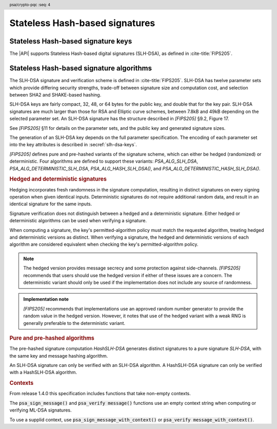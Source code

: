 .. SPDX-FileCopyrightText: Copyright 2024 Arm Limited and/or its affiliates <open-source-office@arm.com>
.. SPDX-License-Identifier: CC-BY-SA-4.0 AND LicenseRef-Patent-license

.. header:: psa/crypto-pqc
    :seq: 4

.. _slh-dsa:

Stateless Hash-based signatures
===============================

.. _slh-dsa-keys:

Stateless Hash-based signature keys
-----------------------------------

The |API| supports Stateless Hash-based digital signatures (SLH-DSA), as defined in :cite-title:`FIPS205`.

.. typedef:: uint8_t psa_slh_dsa_family_t

    .. summary::
        The type of identifiers of a Stateless hash-based DSA parameter set.

        .. versionadded:: 1.3

    The parameter-set identifier is required to create an SLH-DSA key using the `PSA_KEY_TYPE_SLH_DSA_KEY_PAIR()` or `PSA_KEY_TYPE_SLH_DSA_PUBLIC_KEY()` macros.

    The specific SLH-DSA parameter set within a family is identified by the ``key_bits`` attribute of the key.

    The range of SLH-DSA family identifier values is divided as follows:

    :code:`0x00`
        Reserved.
        Not allocated to an SLH-DSA parameter-set family.
    :code:`0x01 - 0x7f`
        SLH-DSA parameter-set family identifiers defined by this standard.
        Unallocated values in this range are reserved for future use.
    :code:`0x80 - 0xff`
        Invalid.
        Values in this range must not be used.

    The least significant bit of an SLH-DSA family identifier is a parity bit for the whole key type.
    See :secref:`slh-dsa-key-encoding` for details of the encoding of asymmetric key types.

.. macro:: PSA_KEY_TYPE_SLH_DSA_KEY_PAIR
    :definition: /* specification-defined value */

    .. summary::
        SLH-DSA key pair: both the private key and public key.

        .. versionadded:: 1.3

    .. param:: set
        A value of type `psa_slh_dsa_family_t` that identifies the SLH-DSA parameter-set family to be used.

    The key attribute size of of an SLH-DSA key pair is the bit-size of each component in the SLH-DSA keys defined in `[FIPS205]`.
    That is, for a parameter set with security parameter :math:`n`, the bit-size in the key attributes is :math:`8n`.
    See the documentation of each SLH-DSA parameter-set family for details.

    .. subsection:: Compatible algorithms

        .. hlist::

            *   `PSA_ALG_SLH_DSA`
            *   `PSA_ALG_HASH_SLH_DSA`
            *   `PSA_ALG_DETERMINISTIC_SLH_DSA`
            *   `PSA_ALG_DETERMINISTIC_HASH_SLH_DSA`

    .. subsection:: Key format

        .. warning::

            The key format may change in a final version of this API.
            The standardization of exchange formats for SHL-DSA public and private keys is in progress, but final documents have not been published.
            See :cite-title:`LAMPS-SLHDSA`.

            The current proposed format is based on the expected outcome of that process.

        A SLH-DSA key pair is defined in `[FIPS205]` §9.1 as the four :math:`n`\ -byte values, :math:`SK\text{.seed}`, :math:`SK\text{.prf}`, :math:`PK\text{.seed}`, and :math:`PK\text{.root}`, where :math:`n` is the security parameter.

        The data format for import and export of the key pair is the concatenation of the four octet strings:

        .. math::

            SK\text{.seed}\ ||\ SK\text{.prf}\ ||\ PK\text{.seed}\ ||\ PK\text{.root}

        See `PSA_KEY_TYPE_SLH_DSA_PUBLIC_KEY` for the data format used when exporting the public key with :code:`psa_export_public_key()`.

    .. subsection:: Key derivation

        A call to :code:`psa_key_derivation_output_key()` will draw output bytes as follows:

        *   32 bytes are drawn as :math:`SK\text{.seed}`.
        *   32 bytes are drawn as :math:`SK\text{.prf}`.
        *   32 bytes are drawn as :math:`PK\text{.seed}`.

        The private key :math:`(SK\text{.seed},SK\text{.prf},PK\text{.seed},PK\text{.root})` is generated from these values as defined by ``slh_keygen_internal()`` in `[FIPS205]` §9.1.

.. macro:: PSA_KEY_TYPE_SLH_DSA_PUBLIC_KEY
    :definition: /* specification-defined value */

    .. summary::
        SLH-DSA public key.

        .. versionadded:: 1.3

    .. param:: set
        A value of type `psa_slh_dsa_family_t` that identifies the SLH-DSA parameter-set family to be used.

    The key attribute size of an SLH-DSA public key is the same as the corresponding private key.
    See `PSA_KEY_TYPE_SLH_DSA_KEY_PAIR()` and the documentation of each SLH-DSA parameter-set family for details.

    .. subsection:: Compatible algorithms

        .. hlist::

            *   `PSA_ALG_SLH_DSA`
            *   `PSA_ALG_HASH_SLH_DSA`
            *   `PSA_ALG_DETERMINISTIC_SLH_DSA`
            *   `PSA_ALG_DETERMINISTIC_HASH_SLH_DSA`

    .. subsection:: Key format

        .. warning::

            The key format may change in a final version of this API.
            The standardization of exchange formats for SHL-DSA public and private keys is in progress, but final documents have not been published.
            See :cite-title:`LAMPS-SLHDSA`.

            The current proposed format is based on the expected outcome of that process.

        A SLH-DSA public key is defined in `[FIPS205]` §9.1 as two :math:`n`\ -byte values, :math:`PK\text{.seed}` and :math:`PK\text{.root}`, where :math:`n` is the security parameter.

        The data format for export of the public key is the concatenation of the two octet strings:

        .. math::

            PK\text{.seed}\ ||\ PK\text{.root}

.. macro:: PSA_SLH_DSA_FAMILY_SHA2_S
    :definition: ((psa_slh_dsa_family_t) 0x02)

    .. summary::
        SLH-DSA family for the SLH-DSA-SHA2-\ *NNN*\ s parameter sets.

        .. versionadded:: 1.3

    This family comprises the following parameter sets:

    *   SLH-DSA-SHA2-128s : ``key_bits = 128``
    *   SLH-DSA-SHA2-192s : ``key_bits = 192``
    *   SLH-DSA-SHA2-256s : ``key_bits = 256``

    They are defined in `[FIPS205]`.

.. macro:: PSA_SLH_DSA_FAMILY_SHA2_F
    :definition: ((psa_slh_dsa_family_t) 0x04)

    .. summary::
        SLH-DSA family for the SLH-DSA-SHA2-\ *NNN*\ f parameter sets.

        .. versionadded:: 1.3

    This family comprises the following parameter sets:

    *   SLH-DSA-SHA2-128f : ``key_bits = 128``
    *   SLH-DSA-SHA2-192f : ``key_bits = 192``
    *   SLH-DSA-SHA2-256f : ``key_bits = 256``

    They are defined in `[FIPS205]`.

.. macro:: PSA_SLH_DSA_FAMILY_SHAKE_S
    :definition: ((psa_slh_dsa_family_t) 0x0b)

    .. summary::
        SLH-DSA family for the SLH-DSA-SHAKE-\ *NNN*\ s parameter sets.

        .. versionadded:: 1.3

    This family comprises the following parameter sets:

    *   SLH-DSA-SHAKE-128s : ``key_bits = 128``
    *   SLH-DSA-SHAKE-192s : ``key_bits = 192``
    *   SLH-DSA-SHAKE-256s : ``key_bits = 256``

    They are defined in `[FIPS205]`.

.. macro:: PSA_SLH_DSA_FAMILY_SHAKE_F
    :definition: ((psa_slh_dsa_family_t) 0x0d)

    .. summary::
        SLH-DSA family for the SLH-DSA-SHAKE-\ *NNN*\ f parameter sets.

        .. versionadded:: 1.3

    This family comprises the following parameter sets:

    *   SLH-DSA-SHAKE-128f : ``key_bits = 128``
    *   SLH-DSA-SHAKE-192f : ``key_bits = 192``
    *   SLH-DSA-SHAKE-256f : ``key_bits = 256``

    They are defined in `[FIPS205]`.

.. macro:: PSA_KEY_TYPE_IS_SLH_DSA
    :definition: /* specification-defined value */

    .. summary::
        Whether a key type is an SLH-DSA key, either a key pair or a public key.

        .. versionadded:: 1.3

    .. param:: type
        A key type: a value of type :code:`psa_key_type_t`.

.. macro:: PSA_KEY_TYPE_IS_SLH_DSA_KEY_PAIR
    :definition: /* specification-defined value */

    .. summary::
        Whether a key type is an SLH-DSA key pair.

        .. versionadded:: 1.3

    .. param:: type
        A key type: a value of type :code:`psa_key_type_t`.

.. macro:: PSA_KEY_TYPE_IS_SLH_DSA_PUBLIC_KEY
    :definition: /* specification-defined value */

    .. summary::
        Whether a key type is an SLH-DSA public key.

        .. versionadded:: 1.3

    .. param:: type
        A key type: a value of type :code:`psa_key_type_t`.

.. macro:: PSA_KEY_TYPE_SLH_DSA_GET_FAMILY
    :definition: /* specification-defined value */

    .. summary::
        Extract the parameter-set family from an SLH-DSA key type.

        .. versionadded:: 1.3

    .. param:: type
        An SLH-DSA key type: a value of type :code:`psa_key_type_t` such that :code:`PSA_KEY_TYPE_IS_SLH_DSA(type)` is true.

    .. return:: psa_dh_family_t
        The SLH-DSA parameter-set family id, if ``type`` is a supported SLH-DSA key. Unspecified if ``type`` is not a supported SLH-DSA key.

.. _slh-dsa-algorithms:

Stateless Hash-based signature algorithms
-----------------------------------------

The SLH-DSA signature and verification scheme is defined in :cite-title:`FIPS205`.
SLH-DSA has twelve parameter sets which provide differing security strengths, trade-off between signature size and computation cost, and selection between SHA2 and SHAKE-based hashing.

SLH-DSA keys are fairly compact, 32, 48, or 64 bytes for the public key, and double that for the key pair.
SLH-DSA signatures are much larger than those for RSA and Elliptic curve schemes, between 7.8kB and 49kB depending on the selected parameter set.
An SLH-DSA signature has the structure described in `[FIPS205]` §9.2, Figure 17.

See `[FIPS205]` §11 for details on the parameter sets, and the public key and generated signature sizes.

The generation of an SLH-DSA key depends on the full parameter specification.
The encoding of each parameter set into the key attributes is described in :secref:`slh-dsa-keys`.

`[FIPS205]` defines pure and pre-hashed variants of the signature scheme, which can either be hedged (randomized) or deterministic.
Four algorithms are defined to support these variants: `PSA_ALG_SLH_DSA`, `PSA_ALG_DETERMINISTIC_SLH_DSA`, `PSA_ALG_HASH_SLH_DSA()`, and `PSA_ALG_DETERMINISTIC_HASH_SLH_DSA()`.

.. _slh-dsa-deterministic-signatures:

.. rubric:: Hedged and deterministic signatures

Hedging incorporates fresh randomness in the signature computation, resulting in distinct signatures on every signing operation when given identical inputs.
Deterministic signatures do not require additional random data, and result in an identical signature for the same inputs.

Signature verification does not distinguish between a hedged and a deterministic signature.
Either hedged or deterministic algorithms can be used when verifying a signature.

When computing a signature, the key's permitted-algorithm policy must match the requested algorithm, treating hedged and deterministic versions as distinct.
When verifying a signature, the hedged and deterministic versions of each algorithm are considered equivalent when checking the key's permitted-algorithm policy.

.. note::

    The hedged version provides message secrecy and some protection against side-channels.
    `[FIPS205]` recommends that users should use the hedged version if either of these issues are a concern.
    The deterministic variant should only be used if the implementation does not include any source of randomness.

.. admonition:: Implementation note

    `[FIPS205]` recommends that implementations use an approved random number generator to provide the random value in the hedged version.
    However, it notes that use of the hedged variant with a weak RNG is generally preferable to the deterministic variant.

.. rationale::

    The use of fresh randomness, or not, when computing a signature seems like an implementation decision based on the capability of the system, and its vulnerability to specific threats, following the recommendations in `[FIPS205]`.

    However, the |API| gives distinct algorithm identifiers for the hedged and deterministic variants for the following reasons:

    *   `[FIPS205]` §9.1 recommends that SLH-DSA signing keys are only used to compute either deterministic, or hedged, signatures, but not both.
        Supporting this recommendation requires separate algorithm identifiers, and requiring an exact policy match for signature computation.
    *   Enable an application use case to require a specific variant.

.. rubric:: Pure and pre-hashed algorithms

The pre-hashed signature computation *HashSLH-DSA* generates distinct signatures to a pure signature *SLH-DSA*, with the same key and message hashing algorithm.

An SLH-DSA signature can only be verified with an SLH-DSA algorithm. A HashSLH-DSA signature can only be verified with a HashSLH-DSA algorithm.

.. rubric:: Contexts

From release 1.4.0 this specification includes functions that take non-empty contexts. 

The :code:`psa_sign_message()` and :code:`psa_verify message()` functions use an empty context string when computing or verifying ML-DSA signatures.

To use a supplid context, use :code:`psa_sign_message_with_context()` or :code:`psa_verify message_with_context()`.

.. macro:: PSA_ALG_SLH_DSA
    :definition: ((psa_algorithm_t) 0x06004000)

    .. summary::
        Stateless hash-based digital signature algorithm without pre-hashing (SLH-DSA).

        .. versionadded:: 1.3

    This algorithm can only be used with the message signature functions, for example :code:`psa_sign_message()` and :code:`psa_verify_message_with_context()` functions.

    This is the pure SLH-DSA digital signature algorithm, defined by :cite-title:`FIPS205`, using hedging.
    SLH-DSA requires an SLH-DSA key, which determines the SLH-DSA parameter set for the operation.

    This algorithm is randomized: each invocation returns a different, equally valid signature.
    See the `notes on hedged signatures <slh-dsa-deterministic-signatures_>`_.

    When `PSA_ALG_SLH_DSA` is used as a permitted algorithm in a key policy, this permits:

    *   `PSA_ALG_SLH_DSA` as the algorithm in a call to :code:`psa_sign_message()`.
    *   `PSA_ALG_SLH_DSA` or `PSA_ALG_DETERMINISTIC_SLH_DSA` as the algorithm in a call to :code:`psa_verify_message()`.

    .. note::
        To sign or verify the pre-computed hash of a message using SLH-DSA, the HashSLH-DSA algorithms (`PSA_ALG_HASH_SLH_DSA()` and `PSA_ALG_DETERMINISTIC_HASH_SLH_DSA()`) can also be used with :code:`psa_sign_hash()` and :code:`psa_verify_hash()`.

        The signature produced by HashSLH-DSA is distinct from that produced by SLH-DSA.

    .. subsection:: Compatible key types

        | :code:`PSA_KEY_TYPE_SLH_DSA_KEY_PAIR()`
        | :code:`PSA_KEY_TYPE_SLH_DSA_PUBLIC_KEY()` (signature verification only)

.. macro:: PSA_ALG_DETERMINISTIC_SLH_DSA
    :definition: ((psa_algorithm_t) 0x06004100)

    .. summary::
        Deterministic stateless hash-based digital signature algorithm without pre-hashing (SLH-DSA).

        .. versionadded:: 1.3

    This algorithm can only be used with the message signature functions, for example :code:`psa_sign_message_with_context()` and :code:`psa_verify_message()` functions.

    This is the pure SLH-DSA digital signature algorithm, defined by `[FIPS205]`, without hedging.
    SLH-DSA requires an SLH-DSA key, which determines the SLH-DSA parameter set for the operation.

    This algorithm is deterministic: each invocation with the same inputs returns an identical signature.

    .. warning::
        It is recommended to use the hedged `PSA_ALG_SLH_DSA` algorithm instead, when supported by the implementation.
        See the `notes on deterministic signatures <slh-dsa-deterministic-signatures_>`_.

    When `PSA_ALG_DETERMINISTIC_SLH_DSA` is used as a permitted algorithm in a key policy, this permits:

    *   `PSA_ALG_DETERMINISTIC_SLH_DSA` as the algorithm in a call to :code:`psa_sign_message()`.
    *   `PSA_ALG_SLH_DSA` or `PSA_ALG_DETERMINISTIC_SLH_DSA` as the algorithm in a call to :code:`psa_verify_message()`.

    .. note::
        To sign or verify the pre-computed hash of a message using SLH-DSA, the HashSLH-DSA algorithms (`PSA_ALG_HASH_SLH_DSA()` and `PSA_ALG_DETERMINISTIC_HASH_SLH_DSA()`) can also be used with :code:`psa_sign_hash()` and :code:`psa_verify_hash()`.

        The signature produced by HashSLH-DSA is distinct from that produced by SLH-DSA.

    .. subsection:: Compatible key types

        | :code:`PSA_KEY_TYPE_SLH_DSA_KEY_PAIR()`
        | :code:`PSA_KEY_TYPE_SLH_DSA_PUBLIC_KEY()` (signature verification only)

.. macro:: PSA_ALG_HASH_SLH_DSA
    :definition: /* specification-defined value */

    .. summary::
        Stateless hash-based digital signature algorithm with pre-hashing (HashSLH-DSA).

        .. versionadded:: 1.3

    .. param:: hash_alg
        A hash algorithm: a value of type :code:`psa_algorithm_t` such that :code:`PSA_ALG_IS_HASH(hash_alg)` is true.
        This includes :code:`PSA_ALG_ANY_HASH` when specifying the algorithm in a key policy.

    .. return::
        The corresponding HashSLH-DSA signature algorithm, using ``hash_alg`` to pre-hash the message.

        Unspecified if ``hash_alg`` is not a supported hash algorithm.

    This algorithm can be used with both the message and hash signature functions.

    This is the pre-hashed SLH-DSA digital signature algorithm, defined by `[FIPS205]`, using hedging.
    SLH-DSA requires an SLH-DSA key, which determines the SLH-DSA parameter set for the operation.

    .. note::
        For the pre-hashing, `[FIPS205]` §10.2 recommends the use of an approved hash function with an equivalent, or better, security strength than the chosen SLH-DSA parameter set.

    This algorithm is randomized: each invocation returns a different, equally valid signature.
    See the `notes on hedged signatures <slh-dsa-deterministic-signatures_>`_.

    When `PSA_ALG_HASH_SLH_DSA()` is used as a permitted algorithm in a key policy, this permits:

    *   `PSA_ALG_HASH_SLH_DSA()` as the algorithm in a call to :code:`psa_sign_message()` and :code:`psa_sign_hash()`.
    *   `PSA_ALG_HASH_SLH_DSA()` or `PSA_ALG_DETERMINISTIC_HASH_SLH_DSA()` as the algorithm in a call to :code:`psa_verify_message()` and :code:`psa_verify_hash()`.

    .. note::
        The signature produced by HashSLH-DSA is distinct from that produced by SLH-DSA.

    .. subsection:: Usage

        This is a hash-and-sign algorithm. To calculate a signature, use one of the following approaches:

        *   Call :code:`psa_sign_message()` or :code:`psa_sign_message_with_context()`with the message.

        *   Calculate the hash of the message with :code:`psa_hash_compute()`, or with a multi-part hash operation, using the ``hash_alg`` hash algorithm.
            Note that ``hash_alg`` can be extracted from the signature algorithm using :code:`PSA_ALG_GET_HASH(sig_alg)`.
            Then sign the calculated hash either with :code:`psa_sign_hash()` or, if the protocol requires the use of a non-empty context, with :code:`psa_sign_hash_with_context()`.

        Verifying a signature is similar, using :code:`psa_verify_message()` or :code:`psa_verify_hash()` instead of the signature function, or :code:`psa_verify_message_with_context()` or :code:`psa_verify_hash_with_context()` if a non-empty context has been used. 

    .. subsection:: Compatible key types

        | :code:`PSA_KEY_TYPE_SLH_DSA_KEY_PAIR()`
        | :code:`PSA_KEY_TYPE_SLH_DSA_PUBLIC_KEY()` (signature verification only)

    .. comment
        Add this algorithm to the list in PSA_ALG_GET_HASH()

.. macro:: PSA_ALG_DETERMINISTIC_HASH_SLH_DSA
    :definition: /* specification-defined value */

    .. summary::
        Deterministic stateless hash-based digital signature algorithm with pre-hashing (HashSLH-DSA).

        .. versionadded:: 1.3

    .. param:: hash_alg
        A hash algorithm: a value of type :code:`psa_algorithm_t` such that :code:`PSA_ALG_IS_HASH(hash_alg)` is true.
        This includes :code:`PSA_ALG_ANY_HASH` when specifying the algorithm in a key policy.

    .. return::
        The corresponding deterministic HashSLH-DSA signature algorithm, using ``hash_alg`` to pre-hash the message.

        Unspecified if ``hash_alg`` is not a supported hash algorithm.

    This algorithm can be used with both the message and hash signature functions.

    This is the pre-hashed SLH-DSA digital signature algorithm, defined by `[FIPS205]`, without hedging.
    SLH-DSA requires an SLH-DSA key, which determines the SLH-DSA parameter set for the operation.

    .. note::
        For the pre-hashing, `[FIPS205]` §10.2 recommends the use of an approved hash function with an equivalent, or better, security strength than the chosen SLH-DSA parameter set.

    This algorithm is deterministic: each invocation with the same inputs returns an identical signature.

    .. warning::
        It is recommended to use the hedged `PSA_ALG_HASH_SLH_DSA()` algorithm instead, when supported by the implementation.
        See the `notes on deterministic signatures <slh-dsa-deterministic-signatures_>`_.

    When `PSA_ALG_DETERMINISTIC_HASH_SLH_DSA()` is used as a permitted algorithm in a key policy, this permits:

    *   `PSA_ALG_DETERMINISTIC_HASH_SLH_DSA()` as the algorithm in a call to :code:`psa_sign_message()` and :code:`psa_sign_hash()`.
    *   `PSA_ALG_HASH_SLH_DSA()` or `PSA_ALG_DETERMINISTIC_HASH_SLH_DSA()` as the algorithm in a call to :code:`psa_verify_message()` and :code:`psa_verify_hash()`.

    .. note::
        The signature produced by HashSLH-DSA is distinct from that produced by SLH-DSA.

    .. subsection:: Usage

        See `PSA_ALG_HASH_SLH_DSA()` for example usage.

    .. subsection:: Compatible key types

        | :code:`PSA_KEY_TYPE_SLH_DSA_KEY_PAIR()`
        | :code:`PSA_KEY_TYPE_SLH_DSA_PUBLIC_KEY()` (signature verification only)

    .. comment
        Add this algorithm to the list in PSA_ALG_GET_HASH()

.. macro:: PSA_ALG_IS_SLH_DSA
    :definition: /* specification-defined value */

    .. summary::
        Whether the specified algorithm is SLH-DSA.

        .. versionadded:: 1.3

    .. param:: alg
        An algorithm identifier: a value of type :code:`psa_algorithm_t`.

    .. return::
        ``1`` if ``alg`` is an SLH-DSA algorithm, ``0`` otherwise.

        This macro can return either ``0`` or ``1`` if ``alg`` is not a supported algorithm identifier.

.. macro:: PSA_ALG_IS_HASH_SLH_DSA
    :definition: /* specification-defined value */

    .. summary::
        Whether the specified algorithm is HashSLH-DSA.

        .. versionadded:: 1.3

    .. param:: alg
        An algorithm identifier: a value of type :code:`psa_algorithm_t`.

    .. return::
        ``1`` if ``alg`` is a HashSLH-DSA algorithm, ``0`` otherwise.

        This macro can return either ``0`` or ``1`` if ``alg`` is not a supported algorithm identifier.

.. macro:: PSA_ALG_IS_DETERMINISTIC_HASH_SLH_DSA
    :definition: /* specification-defined value */

    .. summary::
        Whether the specified algorithm is deterministic HashSLH-DSA.

        .. versionadded:: 1.3

    .. param:: alg
        An algorithm identifier: a value of type :code:`psa_algorithm_t`.

    .. return::
        ``1`` if ``alg`` is a deterministic HashSLH-DSA algorithm, ``0`` otherwise.

        This macro can return either ``0`` or ``1`` if ``alg`` is not a supported algorithm identifier.

    See also `PSA_ALG_IS_HASH_SLH_DSA()` and `PSA_ALG_IS_HEDGED_HASH_SLH_DSA()`.

.. macro:: PSA_ALG_IS_HEDGED_HASH_SLH_DSA
    :definition: /* specification-defined value */

    .. summary::
        Whether the specified algorithm is hedged HashSLH-DSA.

        .. versionadded:: 1.3

    .. param:: alg
        An algorithm identifier: a value of type :code:`psa_algorithm_t`.

    .. return::
        ``1`` if ``alg`` is a hedged HashSLH-DSA algorithm, ``0`` otherwise.

        This macro can return either ``0`` or ``1`` if ``alg`` is not a supported algorithm identifier.

    See also `PSA_ALG_IS_HASH_SLH_DSA()` and `PSA_ALG_IS_DETERMINISTIC_HASH_SLH_DSA()`.
